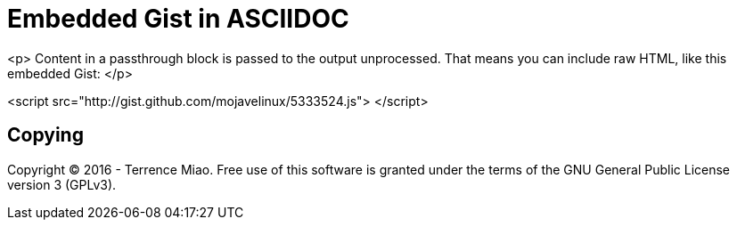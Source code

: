 Embedded Gist in ASCIIDOC
=========================


<p>
Content in a passthrough block is passed to the output unprocessed.
That means you can include raw HTML, like this embedded Gist:
</p>

<script src="http://gist.github.com/mojavelinux/5333524.js">
</script>


Copying
-------
Copyright © 2016 - Terrence Miao. Free use of this software is granted under the terms of the GNU General Public License version 3 (GPLv3).
